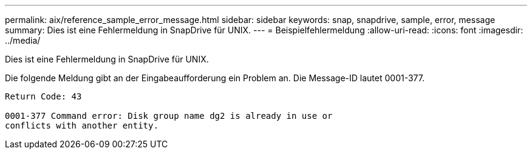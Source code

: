 ---
permalink: aix/reference_sample_error_message.html 
sidebar: sidebar 
keywords: snap, snapdrive, sample, error, message 
summary: Dies ist eine Fehlermeldung in SnapDrive für UNIX. 
---
= Beispielfehlermeldung
:allow-uri-read: 
:icons: font
:imagesdir: ../media/


[role="lead"]
Dies ist eine Fehlermeldung in SnapDrive für UNIX.

Die folgende Meldung gibt an der Eingabeaufforderung ein Problem an. Die Message-ID lautet 0001-377.

[listing]
----
Return Code: 43

0001-377 Command error: Disk group name dg2 is already in use or
conflicts with another entity.
----